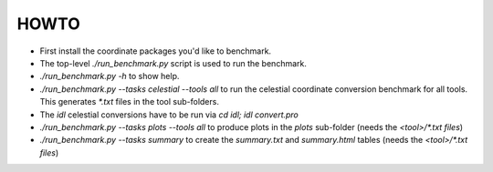 HOWTO
=====

* First install the coordinate packages you'd like to benchmark.
* The top-level `./run_benchmark.py` script is used to run the benchmark.
* `./run_benchmark.py -h` to show help.
* `./run_benchmark.py --tasks celestial --tools all` to run the celestial coordinate conversion benchmark for all tools. This generates `*.txt` files in the tool sub-folders.
* The `idl` celestial conversions have to be run via `cd idl; idl convert.pro`
* `./run_benchmark.py --tasks plots --tools all` to produce plots in the `plots` sub-folder (needs the `<tool>/*.txt files`)
* `./run_benchmark.py --tasks summary` to create the `summary.txt` and `summary.html` tables (needs the `<tool>/*.txt files`)
